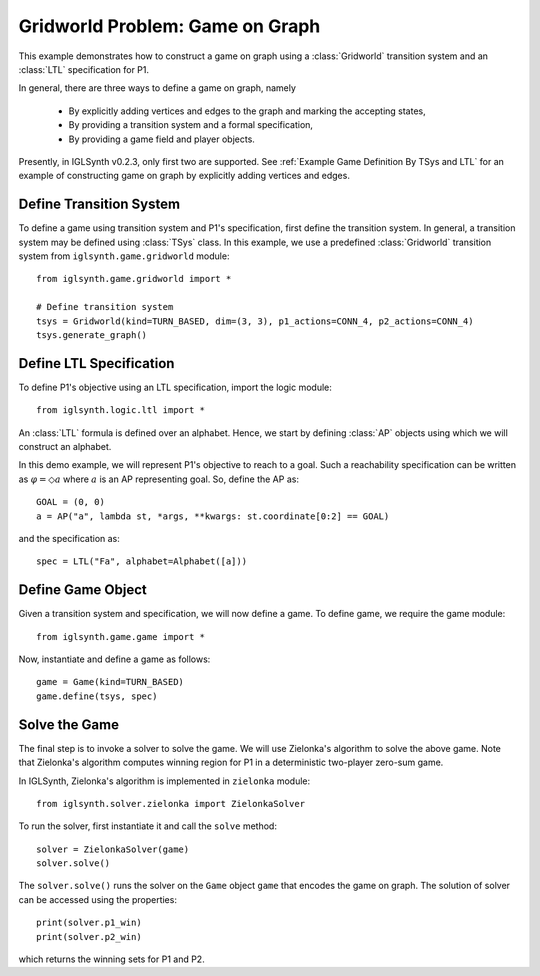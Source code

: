 
.. _Example Game Definition By TSys and LTL:

Gridworld Problem: Game on Graph
================================

This example demonstrates how to construct a game on graph using a :class:`Gridworld`
transition system and an :class:`LTL` specification for P1.

In general, there are three ways to define a game on graph, namely

    * By explicitly adding vertices and edges to the graph and marking the accepting states,
    * By providing a transition system and a formal specification,
    * By providing a game field and player objects.

Presently, in IGLSynth v0.2.3, only first two are supported. See :ref:`Example Game Definition By TSys and LTL`
for an example of constructing game on graph by explicitly adding vertices and edges.


Define Transition System
------------------------

To define a game using transition system and P1's specification, first define the transition system.
In general, a transition system may be defined using :class:`TSys` class.
In this example, we use a predefined :class:`Gridworld` transition system from
``iglsynth.game.gridworld`` module::

    from iglsynth.game.gridworld import *

    # Define transition system
    tsys = Gridworld(kind=TURN_BASED, dim=(3, 3), p1_actions=CONN_4, p2_actions=CONN_4)
    tsys.generate_graph()


Define LTL Specification
------------------------

To define P1's objective using an LTL specification, import the logic module::

    from iglsynth.logic.ltl import *


An :class:`LTL` formula is defined over an alphabet. Hence, we start by defining :class:`AP` objects
using which we will construct an alphabet.

In this demo example, we will represent P1's objective to reach to a goal. Such a reachability specification
can be written as :math:`\varphi = \Diamond a` where :math:`a` is an AP representing goal.
So, define the AP as::

    GOAL = (0, 0)
    a = AP("a", lambda st, *args, **kwargs: st.coordinate[0:2] == GOAL)

and the specification as::

    spec = LTL("Fa", alphabet=Alphabet([a]))


Define Game Object
------------------

Given a transition system and specification, we will now define a game.
To define game, we require the game module::

    from iglsynth.game.game import *

Now, instantiate and define a game as follows::

    game = Game(kind=TURN_BASED)
    game.define(tsys, spec)



Solve the Game
--------------

The final step is to invoke a solver to solve the game.
We will use Zielonka's algorithm to solve the above game.
Note that Zielonka's algorithm computes winning region for P1 in a
deterministic two-player zero-sum game.

In IGLSynth, Zielonka's algorithm is implemented in ``zielonka`` module::

    from iglsynth.solver.zielonka import ZielonkaSolver


To run the solver, first instantiate it and call the ``solve`` method::

    solver = ZielonkaSolver(game)
    solver.solve()


The ``solver.solve()`` runs the solver on the ``Game`` object ``game`` that encodes the game on graph.
The solution of solver can be accessed using the properties::

    print(solver.p1_win)
    print(solver.p2_win)

which returns the winning sets for P1 and P2.